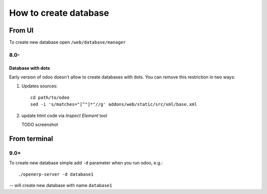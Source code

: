 ========================
 How to create database
========================

From UI
=======

To create new database open ``/web/database/manager``

8.0-
----

Database with dots
^^^^^^^^^^^^^^^^^^

Early version of odoo doesn't allow to create databases with dots. You can remove this restriction in two ways:

1. Updates sources::

    cd path/to/odoo
    sed -i 's/matches="[^"]*"//g' addons/web/static/src/xml/base.xml

2. update html code via *Inspect Element* tool

   TODO screenshot

From terminal
=============

9.0+
----

To create new database simple add ``-d`` parameter when you run odoo, e.g.::

    ./openerp-server -d database1

-- will create new database with name ``database1``


